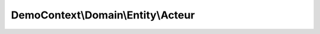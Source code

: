-----------------------------------
DemoContext\\Domain\\Entity\\Acteur
-----------------------------------

.. php:namespace: DemoContext\\Domain\\Entity

.. php:class:: Acteur

    .. php:attr:: created_at

        protected datetime

    .. php:attr:: updated_at

        protected datetime

    .. php:attr:: published_at

        protected date

    .. php:attr:: archive_at

        protected datetime

    .. php:attr:: id

        protected integer

    .. php:attr:: archived

        protected boolean

    .. php:attr:: enabled

        protected boolean

    .. php:method:: setNom($nom)

        Set nom

        :type $nom: string
        :param $nom:

    .. php:method:: getNom()

        Get nom

        :returns: string $nom

    .. php:method:: setPrenom($prenom)

        Set prenom

        :type $prenom: string
        :param $prenom:

    .. php:method:: getPrenom()

        Get prenom

        :returns: string $prenom

    .. php:method:: setDateNaissance($dateNaissance)

        Set dateNaissance

        :type $dateNaissance: date
        :param $dateNaissance:

    .. php:method:: getDateNaissance()

        Get dateNaissance

        :returns: date $dateNaissance

    .. php:method:: setSexe($sexe)

        Set sexe

        :type $sexe: string
        :param $sexe:

    .. php:method:: getSexe()

        Get sexe

        :returns: string $sexe

    .. php:method:: getPrenomNom()

        Get prenom nom

        :returns: string $prenom.' '.$nom

    .. php:method:: setCreatedValue()

    .. php:method:: setUpdatedValue()

    .. php:method:: setCreatedAt($createdAt)

        {@inheritdoc}

        :param $createdAt:

    .. php:method:: getCreatedAt()

        {@inheritdoc}

    .. php:method:: setUpdatedAt($updatedAt)

        {@inheritdoc}

        :param $updatedAt:

    .. php:method:: getUpdatedAt()

        {@inheritdoc}

    .. php:method:: setPublishedAt($publishedAt)

        {@inheritdoc}

        :param $publishedAt:

    .. php:method:: getPublishedAt()

        {@inheritdoc}

    .. php:method:: setArchiveAt($archiveAt)

        {@inheritdoc}

        :param $archiveAt:

    .. php:method:: getArchiveAt()

        {@inheritdoc}

    .. php:method:: setId($id)

        :param $id:

    .. php:method:: getId()

    .. php:method:: setArchived($archived)

        :param $archived:

    .. php:method:: getArchived()

    .. php:method:: setEnabled($boolean)

        :param $boolean:

    .. php:method:: getEnabled()
